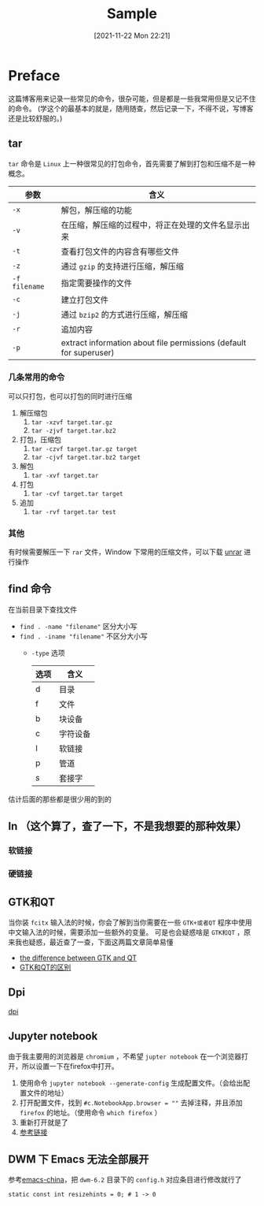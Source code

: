 #+TITLE: Sample
#+DATE: [2021-11-22 Mon 22:21]
* Preface
  这篇博客用来记录一些常见的命令，很杂可能，但是都是一些我常用但是又记不住的命令。
  (学这个的最基本的就是，随用随查，然后记录一下，不得不说，写博客还是比较舒服的。)
** tar
   =tar= 命令是 =Linux= 上一种很常见的打包命令，首先需要了解到打包和压缩不是一种概念。
   | 参数          | 含义                                                               |
   |---------------+--------------------------------------------------------------------|
   | =-x=          | 解包，解压缩的功能                                                 |
   | =-v=          | 在压缩，解压缩的过程中，将正在处理的文件名显示出来                 |
   | =-t=          | 查看打包文件的内容含有哪些文件                                     |
   | =-z=          | 通过 =gzip= 的支持进行压缩，解压缩                                 |
   | =-f filename= | 指定需要操作的文件                                                 |
   | =-c=          | 建立打包文件                                                       |
   | =-j=          | 通过 =bzip2= 的方式进行压缩，解压缩                                |
   | =-r=          | 追加内容                                                           |
   | =-p=          | extract information about file permissions (default for superuser) |
*** 几条常用的命令
	可以只打包，也可以打包的同时进行压缩
	1. 解压缩包
	   1. =tar -xzvf target.tar.gz=
	   2. =tar -zjvf target.tar.bz2=
	2. 打包，压缩包
	   1. =tar -czvf target.tar.gz target=
	   2. =tar -cjvf target.tar.bz2 target=
	3. 解包
	   1. =tar -xvf target.tar=
	4. 打包
	   1. =tar -cvf target.tar target=
	5. 追加
	   1. =tar -rvf target.tar test=
*** 其他
	有时候需要解压一下 =rar= 文件，Window 下常用的压缩文件，可以下载 [[https://wiki.archlinux.org/title/Rar_(%E7%AE%80%E4%BD%93%E4%B8%AD%E6%96%87)#%E5%AE%89%E8%A3%85][unrar]] 进行操作
** find 命令
在当前目录下查找文件
- ~find . -name "filename"~ 区分大小写
- ~find . -iname "filename"~ 不区分大小写
  - ~-type~ 选项
	| 选项 | 含义     |
	|------+----------|
	| d    | 目录     |
	| f    | 文件     |
	| b    | 块设备   |
	| c    | 字符设备 |
	| I    | 软链接   |
	| p    | 管道     |
	| s    | 套接字   |
估计后面的那些都是很少用的到的
** ln （这个算了，查了一下，不是我想要的那种效果）
*** 软链接
*** 硬链接
** GTK和QT
   当你装 =fcitx= 输入法的时候，你会了解到当你需要在一些 =GTK+或者QT= 程序中使用中文输入法的时候，需要添加一些额外的变量。
   可是也会疑惑啥是 =GTK和QT= ，原来我也疑惑，最近查了一查，下面这两篇文章简单易懂
   - [[https://unix.stackexchange.com/questions/129355/what-is-difference-between-gtk-and-qt-applications][the difference between GTK and QT]]
   - [[https://qastack.cn/ubuntu/85144/whats-the-difference-between-gtk-and-qt][GTK和QT的区别]]
** Dpi
   [[https://zh.wikipedia.org/wiki/%E6%AF%8F%E8%8B%B1%E5%AF%B8%E7%82%B9%E6%95%B0][dpi]]
** Jupyter notebook
   由于我主要用的浏览器是 =chromium= ，不希望 =jupter notebook= 在一个浏览器打开，所以设置一下在firefox中打开。
   1. 使用命令 =jupyter notebook --generate-config= 生成配置文件。（会给出配置文件的地址）
   2. 打开配置文件，找到 =#c.NotebookApp.browser = ""= 去掉注释，并且添加 =firefox= 的地址。（使用命令 =which firefox= ）
   3. 重新打开就是了
   4. [[https://jupyter-notebook.readthedocs.io/en/stable/config_overview.html][参考链接]]
** DWM 下 Emacs 无法全部展开
   参考[[https://emacs-china.org/t/emacs-dwm/14546][emacs-china]]，把 =dwm-6.2= 目录下的 =config.h= 对应条目进行修改就行了
   #+begin_src shell
static const int resizehints = 0; # 1 -> 0
   #+end_src
